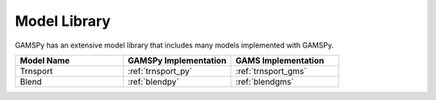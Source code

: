 Model Library
=============

GAMSPy has an extensive model library that includes many models implemented with GAMSPy.

.. list-table::
   :widths: 33 33 33 
   :header-rows: 1

   * - Model Name
     - GAMSPy Implementation
     - GAMS Implementation
   * - Trnsport
     - :ref:`trnsport_py`
     - :ref:`trnsport_gms`
   * - Blend
     - :ref:`blendpy`
     - :ref:`blendgms`
